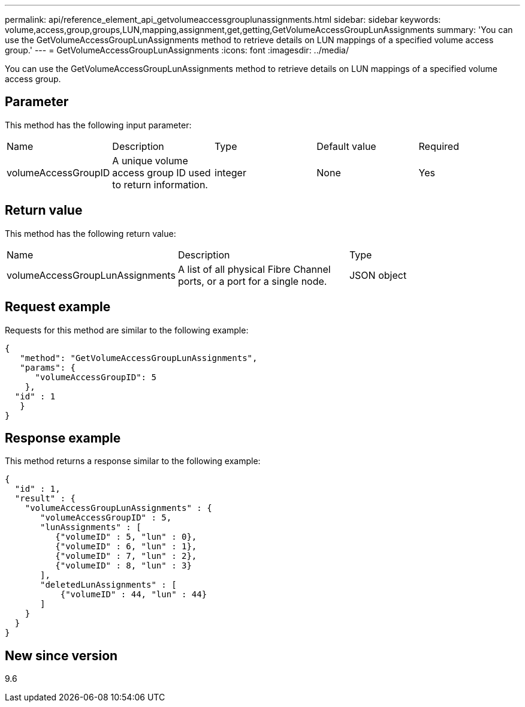 ---
permalink: api/reference_element_api_getvolumeaccessgrouplunassignments.html
sidebar: sidebar
keywords: volume,access,group,groups,LUN,mapping,assignment,get,getting,GetVolumeAccessGroupLunAssignments
summary: 'You can use the GetVolumeAccessGroupLunAssignments method to retrieve details on LUN mappings of a specified volume access group.'
---
= GetVolumeAccessGroupLunAssignments
:icons: font
:imagesdir: ../media/

[.lead]
You can use the GetVolumeAccessGroupLunAssignments method to retrieve details on LUN mappings of a specified volume access group.

== Parameter

This method has the following input parameter:

|===
| Name| Description| Type| Default value| Required
a|
volumeAccessGroupID
a|
A unique volume access group ID used to return information.
a|
integer
a|
None
a|
Yes
|===

== Return value

This method has the following return value:

|===
| Name| Description| Type
a|
volumeAccessGroupLunAssignments
a|
A list of all physical Fibre Channel ports, or a port for a single node.
a|
JSON object
|===

== Request example

Requests for this method are similar to the following example:

----
{
   "method": "GetVolumeAccessGroupLunAssignments",
   "params": {
      "volumeAccessGroupID": 5
    },
  "id" : 1
   }
}
----

== Response example

This method returns a response similar to the following example:

----
{
  "id" : 1,
  "result" : {
    "volumeAccessGroupLunAssignments" : {
       "volumeAccessGroupID" : 5,
       "lunAssignments" : [
          {"volumeID" : 5, "lun" : 0},
          {"volumeID" : 6, "lun" : 1},
          {"volumeID" : 7, "lun" : 2},
          {"volumeID" : 8, "lun" : 3}
       ],
       "deletedLunAssignments" : [
           {"volumeID" : 44, "lun" : 44}
       ]
    }
  }
}
----

== New since version

9.6
